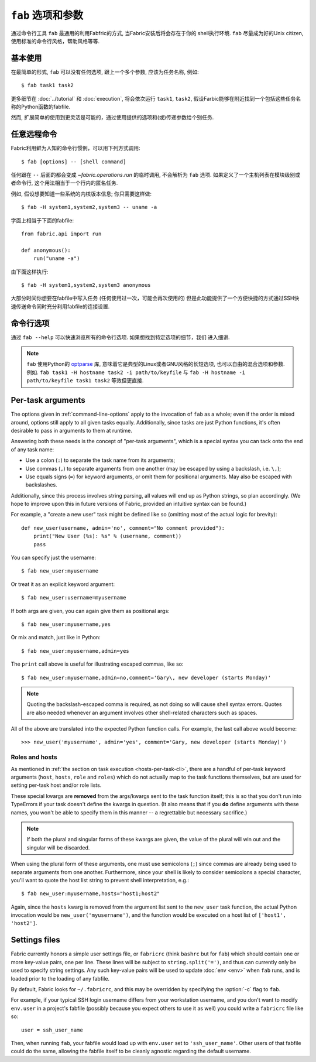 =============
``fab`` 选项和参数
=============

通过命令行工具 ``fab`` 最通用的利用Fabfric的方式, 当Fabric安装后将会存在于你的
shell执行环境. ``fab`` 尽量成为好的Unix citizen, 使用标准的命令行风格，帮助风格等等.


基本使用
====

在最简单的形式, ``fab`` 可以没有任何选项, 跟上一个多个参数, 应该为任务名称, 例如::

    $ fab task1 task2

更多细节在 :doc:`../tutorial` 和 :doc:`execution`, 将会依次运行 ``task1``, ``task2``,
假设Farbic能够在附近找到一个包括这些任务名称的Python函数的fabfile.

然而, 扩展简单的使用到更灵活是可能的，通过使用提供的选项和(或)传递参数给个别任务.


.. _arbitrary-commands:

任意远程命令
======

.. versionadded:: 0.9.2

Fabric利用鲜为人知的命令行惯例，可以用下列方式调用::

    $ fab [options] -- [shell command]

任何跟在 ``--`` 后面的都会变成 `~fabric.operations.run` 的临时调用, 不会解析为 ``fab``
选项. 如果定义了一个主机列表在模块级别或者命令行, 这个用法相当于一个行内的匿名任务.

例如, 假设想要知道一些系统的内核版本信息; 你只需要这样做::

    $ fab -H system1,system2,system3 -- uname -a

字面上相当于下面的fabfile::

    from fabric.api import run

    def anonymous():
        run("uname -a")

由下面这样执行::

    $ fab -H system1,system2,system3 anonymous

大部分时间你想要在fabfile中写入任务 (任何使用过一次，可能会再次使用的)
但是此功能提供了一个方便快捷的方式通过SSH快速传送命令同时充分利用fabfile的连接设置.


.. _command-line-options:

命令行选项
=====

通过  ``fab --help`` 可以快速浏览所有的命令行选项. 如果想找到特定选项的细节，我们
进入细讲.

.. note::

    ``fab`` 使用Python的 `optparse`_ 库, 意味着它是典型的Linux或者GNU风格的长短选项,
    也可以自由的混合选项和参数. 例如. ``fab task1 -H hostname task2 -i path/to/keyfile``
    与 ``fab -H hostname -i path/to/keyfile task1 task2`` 等效但更直接.

.. _optparse: http://docs.python.org/library/optparse.html

.. cmdoption:: -a, --no_agent

    设置 :ref:`env.no_agent <no_agent>` 为 ``True``, 当尝试解开私钥文件时使我们的SSH
    不要连接到SSH agetn.

    .. versionadded:: 0.9.1

.. cmdoption:: -A, --forward-agent

    设置 :ref:`env.forward_agent <forward-agent>` 为 ``True``, 开启agent转发.

    .. versionadded:: 1.4

.. cmdoption:: --abort-on-prompts

    设置 :ref:`env.abort_on_prompts <abort-on-prompts>` 为 ``True``, 使Fabric在任何情况
    下提示输入时停止.

    .. versionadded:: 1.1

.. cmdoption:: -c RCFILE, --config=RCFILE

    设置 :ref:`env.rcfile <rcfile>` 为文件路径, Fabric在启动是试着加载并使用它更新环境变量.

.. cmdoption:: -d COMMAND, --display=COMMAND

    打印任务的入口文档，如果它存在. 目前不打印任务函数签名，所以描述文档是一个好办法.
    (They're *always* a good idea, of course -- just moreso here.)

.. cmdoption:: --connection-attempts=M, -n M

    设置尝试连接的次数. :ref:`env.connection_attempts <connection-attempts>`.

    .. seealso::
        :ref:`env.connection_attempts <connection-attempts>`,
        :ref:`env.timeout <timeout>`
    .. versionadded:: 1.4

.. cmdoption:: -D, --disable-known-hosts

    设置 :ref:`env.disable_known_hosts <disable-known-hosts>` 为 ``True``,
    阻止Fabric从用户的SSH :file:`known_hosts` 文件加载主机.

.. cmdoption:: -f FABFILE, --fabfile=FABFILE

    查找的匹配的的fabfile名称 (默认为 ``fabfile.py``), 或者一个明确的文件路径来作为fabfile加载
    (例如 ``/path/to/my/fabfile.py``.)

    .. seealso:: :doc:`fabfiles`

.. cmdoption:: -F LIST_FORMAT, --list-format=LIST_FORMAT

    可以控制输出格式 :option:`--list <-l>`. ``short`` 等同于 :option:`--shortlist`,
    ``normal`` 也是一样的只是忽略了该选项 (默认), 而 ``nested`` 打印出一个嵌套的命名空间树.

    .. versionadded:: 1.1
    .. seealso:: :option:`--shortlist`, :option:`--list <-l>`

.. cmdoption:: -g HOST, --gateway=HOST

    设置 :ref:`env.gateway <gateway>` 为 ``HOST`` 主机名.

    .. versionadded:: 1.5

.. cmdoption:: -h, --help

    输出标准的帮助信息, 所有可能的选项和它们所做的简要概述, 然后退出.

.. cmdoption:: --hide=LEVELS

    一个逗号分隔的列表 :doc:`output levels <output_controls>` 来隐藏to hide by
    default.


.. cmdoption:: -H HOSTS, --hosts=HOSTS

    设置 :ref:`env.hosts <hosts>` 为一个逗号分隔的主机名列表.

.. cmdoption:: -x HOSTS, --exclude-hosts=HOSTS

    设置 :ref:`env.exclude_hosts <exclude-hosts>` 指定逗号分隔的主机名列表用来排除
    主机.

    .. versionadded:: 1.1

.. cmdoption:: -i KEY_FILENAME

    当设置为文件路径，将加载文件作为SSH验证文件 (通常是一个私钥.) 这个选项能多次重复. 设置
    (或追加) :ref:`env.key_filename <key-filename>`.

.. cmdoption:: -I, --initial-password-prompt

    为了预先填写在会话开始前强制密码提示 (在fabfile加载喝选项解析之后，但是在执行任何任务前)
    :ref:`env.password <password>`.

    当通过 :option:`--password <-p>` 设置密码或在fabfile里设置 :ref:`env.password <password>`
    时...是有用的 (特别是并行会话, 在运行时输入是不可能的).

    .. note:: 通过在模块提供 :ref:`env.password <password>` 或 :option:`--password <-p>`提供的
        值会覆盖任何东西.

    .. seealso:: :ref:`password-management`

.. cmdoption:: -k

    设置 :ref:`env.no_keys <no_keys>` 为 ``True``, 强制SSH不在家目录寻找SSH私钥文件.

    .. versionadded:: 0.9.1

.. cmdoption:: --keepalive=KEEPALIVE

    设置 :ref:`env.keepalive <keepalive>` 为某个整数值, 特别是SSH存活时间间隔.

    .. versionadded:: 1.1

.. cmdoption:: --linewise

    强制输出缓存为行而不是字节. 通常有用或需要 :ref:`parallel execution <linewise-output>`.

    .. versionadded:: 1.3

.. cmdoption:: -l, --list

    正常导入fabfile, 然后打印所有找到的任务并退出. 也会答应每个任务描述的第一行, 如果存在，则继续
    (如果必要截断.)

    .. versionchanged:: 0.9.1
        增加文档字符串输出.
    .. seealso:: :option:`--shortlist`, :option:`--list-format <-F>`

.. cmdoption:: -p PASSWORD, --password=PASSWORD

    设置 :ref:`env.password <password>` 为一个字符串; 它将作为SSH连接或者调用
    ``sudo`` 程序的默认密码.

    .. seealso:: :option:`--initial-password-prompt <-I>`

.. cmdoption:: -P, --parallel

    设置 :ref:`env.parallel <env-parallel>` 为 ``True``, 将并行执行任务.

    .. versionadded:: 1.3
    .. seealso:: :doc:`/usage/parallel`

.. cmdoption:: --no-pty

    设置 :ref:`env.always_use_pty <always-use-pty>` 为 ``False``, 引起所有的
    `~fabric.operations.run`/`~fabric.operations.sudo` 的调用行为作为
    calls to behave as if
    one had specified ``pty=False``.

    .. versionadded:: 1.0

.. cmdoption:: -r, --reject-unknown-hosts

    设置 :ref:`env.reject_unknown_hosts <reject-unknown-hosts>` 为 ``True``,
    使Fabric在用户连接到SSH :file:`known_hosts` 文件中没有的主机时终止.

.. cmdoption:: -R ROLES, --roles=ROLES

    设置 :ref:`env.roles <roles>` 为一个逗号分隔的角色名列表.

.. cmdoption:: --set KEY=VALUE,...

    允许你设置默认的Fabric环境变量. 用这种方法设置的值有较低的优先级 -- 他们将不会覆盖
    更多通过命令行指定的环境变量. 例如::

        fab --set password=foo --password=bar

    的结果是 ``env.password = 'bar'``, 而不是 ``'foo'``

    多个 ``KEY=VALUE`` 通过逗号分隔, 例如. ``fab --set var1=val1,var2=val2``.

    比起基本字符变量, 你也可以设置环境变量为True通过略去 ``=VALUE`` (例如. ``fab --set KEY``),
    你也可以设置值为空字符串 (这样的到一个Faslse值) 通过保持等号，但略去 ``VALUE``
    (例如. ``fab --set KEY=``.)

    .. versionadded:: 1.4

.. cmdoption:: -s SHELL, --shell=SHELL

    设置 :ref:`env.shell <shell>` 为一个字符串, 覆盖默认的shell去执行远程命令.

.. cmdoption:: --shortlist

    类似于 :option:`--list <-l>`, 但没有任何的修饰, 只是新行分隔的任务名而没有锁进
    和文档字符.

    .. versionadded:: 0.9.2
    .. seealso:: :option:`--list <-l>`

.. cmdoption:: --show=LEVELS

    一个逗号分隔的列表 :doc:`output levels <output_controls>` 要添加的默认显示为.

    .. seealso:: `~fabric.operations.run`, `~fabric.operations.sudo`

.. cmdoption:: --ssh-config-path

    设置 :ref:`env.ssh_config_path <ssh-config-path>`.

    .. versionadded:: 1.4
    .. seealso:: :ref:`ssh-config`

.. cmdoption:: --skip-bad-hosts

    :ref:`env.skip_bad_hosts <skip-bad-hosts>`, 使Fabric跳过不可用的主机.

    .. versionadded:: 1.4

.. cmdoption:: --skip-unknown-tasks

    :ref:`env.skip_unknown_tasks <skip-unknown-tasks>`, 使Fabric跳过未知的任务.

    .. seealso::
        :ref:`env.skip_unknown_tasks <skip-unknown-tasks>`

.. cmdoption:: --timeout=N, -t N

    设置连接超时秒数. Sets :ref:`env.timeout <timeout>`.

    .. seealso::
        :ref:`env.timeout <timeout>`,
        :ref:`env.connection_attempts <connection-attempts>`
    .. versionadded:: 1.4

.. cmdoption:: --command-timeout=N, -T N

   设置远程命令执行超时秒数. Sets :ref:`env.command_timeout <command-timeout>`.

   .. seealso::
	:ref:`env.command_timeout <command-timeout>`,

   .. versionadded:: 1.6

.. cmdoption:: -u USER, --user=USER

    设置 :ref:`env.user <user>` 为一个字符串; 他将使用其作为SSH连接的默认用户名.

.. cmdoption:: -V, --version

    显示Fabric的版本号, 然后退出.

.. cmdoption:: -w, --warn-only

    设置 :ref:`env.warn_only <warn_only>` 为 ``True``, 使Fabric在遭遇命令的错误时
    继续执行.

.. cmdoption:: -z, --pool-size

    :ref:`env.pool_size <pool-size>`, 指定并发执行时有多少个进程同时执行.

    .. versionadded:: 1.3
    .. seealso:: :doc:`/usage/parallel`


.. _task-arguments:

Per-task arguments
==================

The options given in :ref:`command-line-options` apply to the invocation of
``fab`` as a whole; even if the order is mixed around, options still apply to
all given tasks equally. Additionally, since tasks are just Python functions,
it's often desirable to pass in arguments to them at runtime.

Answering both these needs is the concept of "per-task arguments", which is a
special syntax you can tack onto the end of any task name:

* Use a colon (``:``) to separate the task name from its arguments;
* Use commas (``,``) to separate arguments from one another (may be escaped
  by using a backslash, i.e. ``\,``);
* Use equals signs (``=``) for keyword arguments, or omit them for positional
  arguments. May also be escaped with backslashes.

Additionally, since this process involves string parsing, all values will end
up as Python strings, so plan accordingly. (We hope to improve upon this in
future versions of Fabric, provided an intuitive syntax can be found.)

For example, a "create a new user" task might be defined like so (omitting most
of the actual logic for brevity)::

    def new_user(username, admin='no', comment="No comment provided"):
        print("New User (%s): %s" % (username, comment))
        pass

You can specify just the username::

    $ fab new_user:myusername

Or treat it as an explicit keyword argument::

    $ fab new_user:username=myusername

If both args are given, you can again give them as positional args::

    $ fab new_user:myusername,yes

Or mix and match, just like in Python::

    $ fab new_user:myusername,admin=yes

The ``print`` call above is useful for illustrating escaped commas, like
so::

    $ fab new_user:myusername,admin=no,comment='Gary\, new developer (starts Monday)'

.. note::
    Quoting the backslash-escaped comma is required, as not doing so will cause
    shell syntax errors. Quotes are also needed whenever an argument involves
    other shell-related characters such as spaces.

All of the above are translated into the expected Python function calls. For
example, the last call above would become::

    >>> new_user('myusername', admin='yes', comment='Gary, new developer (starts Monday)')

Roles and hosts
---------------

As mentioned in :ref:`the section on task execution <hosts-per-task-cli>`,
there are a handful of per-task keyword arguments (``host``, ``hosts``,
``role`` and ``roles``) which do not actually map to the task functions
themselves, but are used for setting per-task host and/or role lists.

These special kwargs are **removed** from the args/kwargs sent to the task
function itself; this is so that you don't run into TypeErrors if your task
doesn't define the kwargs in question. (It also means that if you **do** define
arguments with these names, you won't be able to specify them in this manner --
a regrettable but necessary sacrifice.)

.. note::

    If both the plural and singular forms of these kwargs are given, the value
    of the plural will win out and the singular will be discarded.

When using the plural form of these arguments, one must use semicolons (``;``)
since commas are already being used to separate arguments from one another.
Furthermore, since your shell is likely to consider semicolons a special
character, you'll want to quote the host list string to prevent shell
interpretation, e.g.::

    $ fab new_user:myusername,hosts="host1;host2"

Again, since the ``hosts`` kwarg is removed from the argument list sent to the
``new_user`` task function, the actual Python invocation would be
``new_user('myusername')``, and the function would be executed on a host list
of ``['host1', 'host2']``.

.. _fabricrc:

Settings files
==============

Fabric currently honors a simple user settings file, or ``fabricrc`` (think
``bashrc`` but for ``fab``) which should contain one or more key-value pairs,
one per line. These lines will be subject to ``string.split('=')``, and thus
can currently only be used to specify string settings. Any such key-value pairs
will be used to update :doc:`env <env>` when ``fab`` runs, and is loaded prior
to the loading of any fabfile.

By default, Fabric looks for ``~/.fabricrc``, and this may be overridden by
specifying the :option:`-c` flag to ``fab``.

For example, if your typical SSH login username differs from your workstation
username, and you don't want to modify ``env.user`` in a project's fabfile
(possibly because you expect others to use it as well) you could write a
``fabricrc`` file like so::

    user = ssh_user_name

Then, when running ``fab``, your fabfile would load up with ``env.user`` set to
``'ssh_user_name'``. Other users of that fabfile could do the same, allowing
the fabfile itself to be cleanly agnostic regarding the default username.
